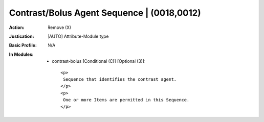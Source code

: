 -------------------------------------------
Contrast/Bolus Agent Sequence | (0018,0012)
-------------------------------------------
:Action: Remove (X)
:Justication: [AUTO] Attribute-Module type
:Basic Profile: N/A
:In Modules:
   - contrast-bolus [Conditional (C)] [Optional (3)]::

       <p>
        Sequence that identifies the contrast agent.
       </p>
       <p>
        One or more Items are permitted in this Sequence.
       </p>
